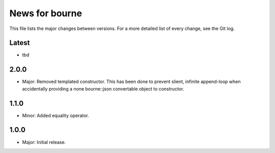 News for bourne
===============

This file lists the major changes between versions. For a more detailed list of
every change, see the Git log.

Latest
------
* tbd

2.0.0
-----
* Major: Removed templated constructor. This has been done to prevent slient,
  infinite append-loop when accidentally providing a none bourne::json
  convertable object to constructor.

1.1.0
-----
* Minor: Added equality operator.

1.0.0
-----
* Major: Initial release.

